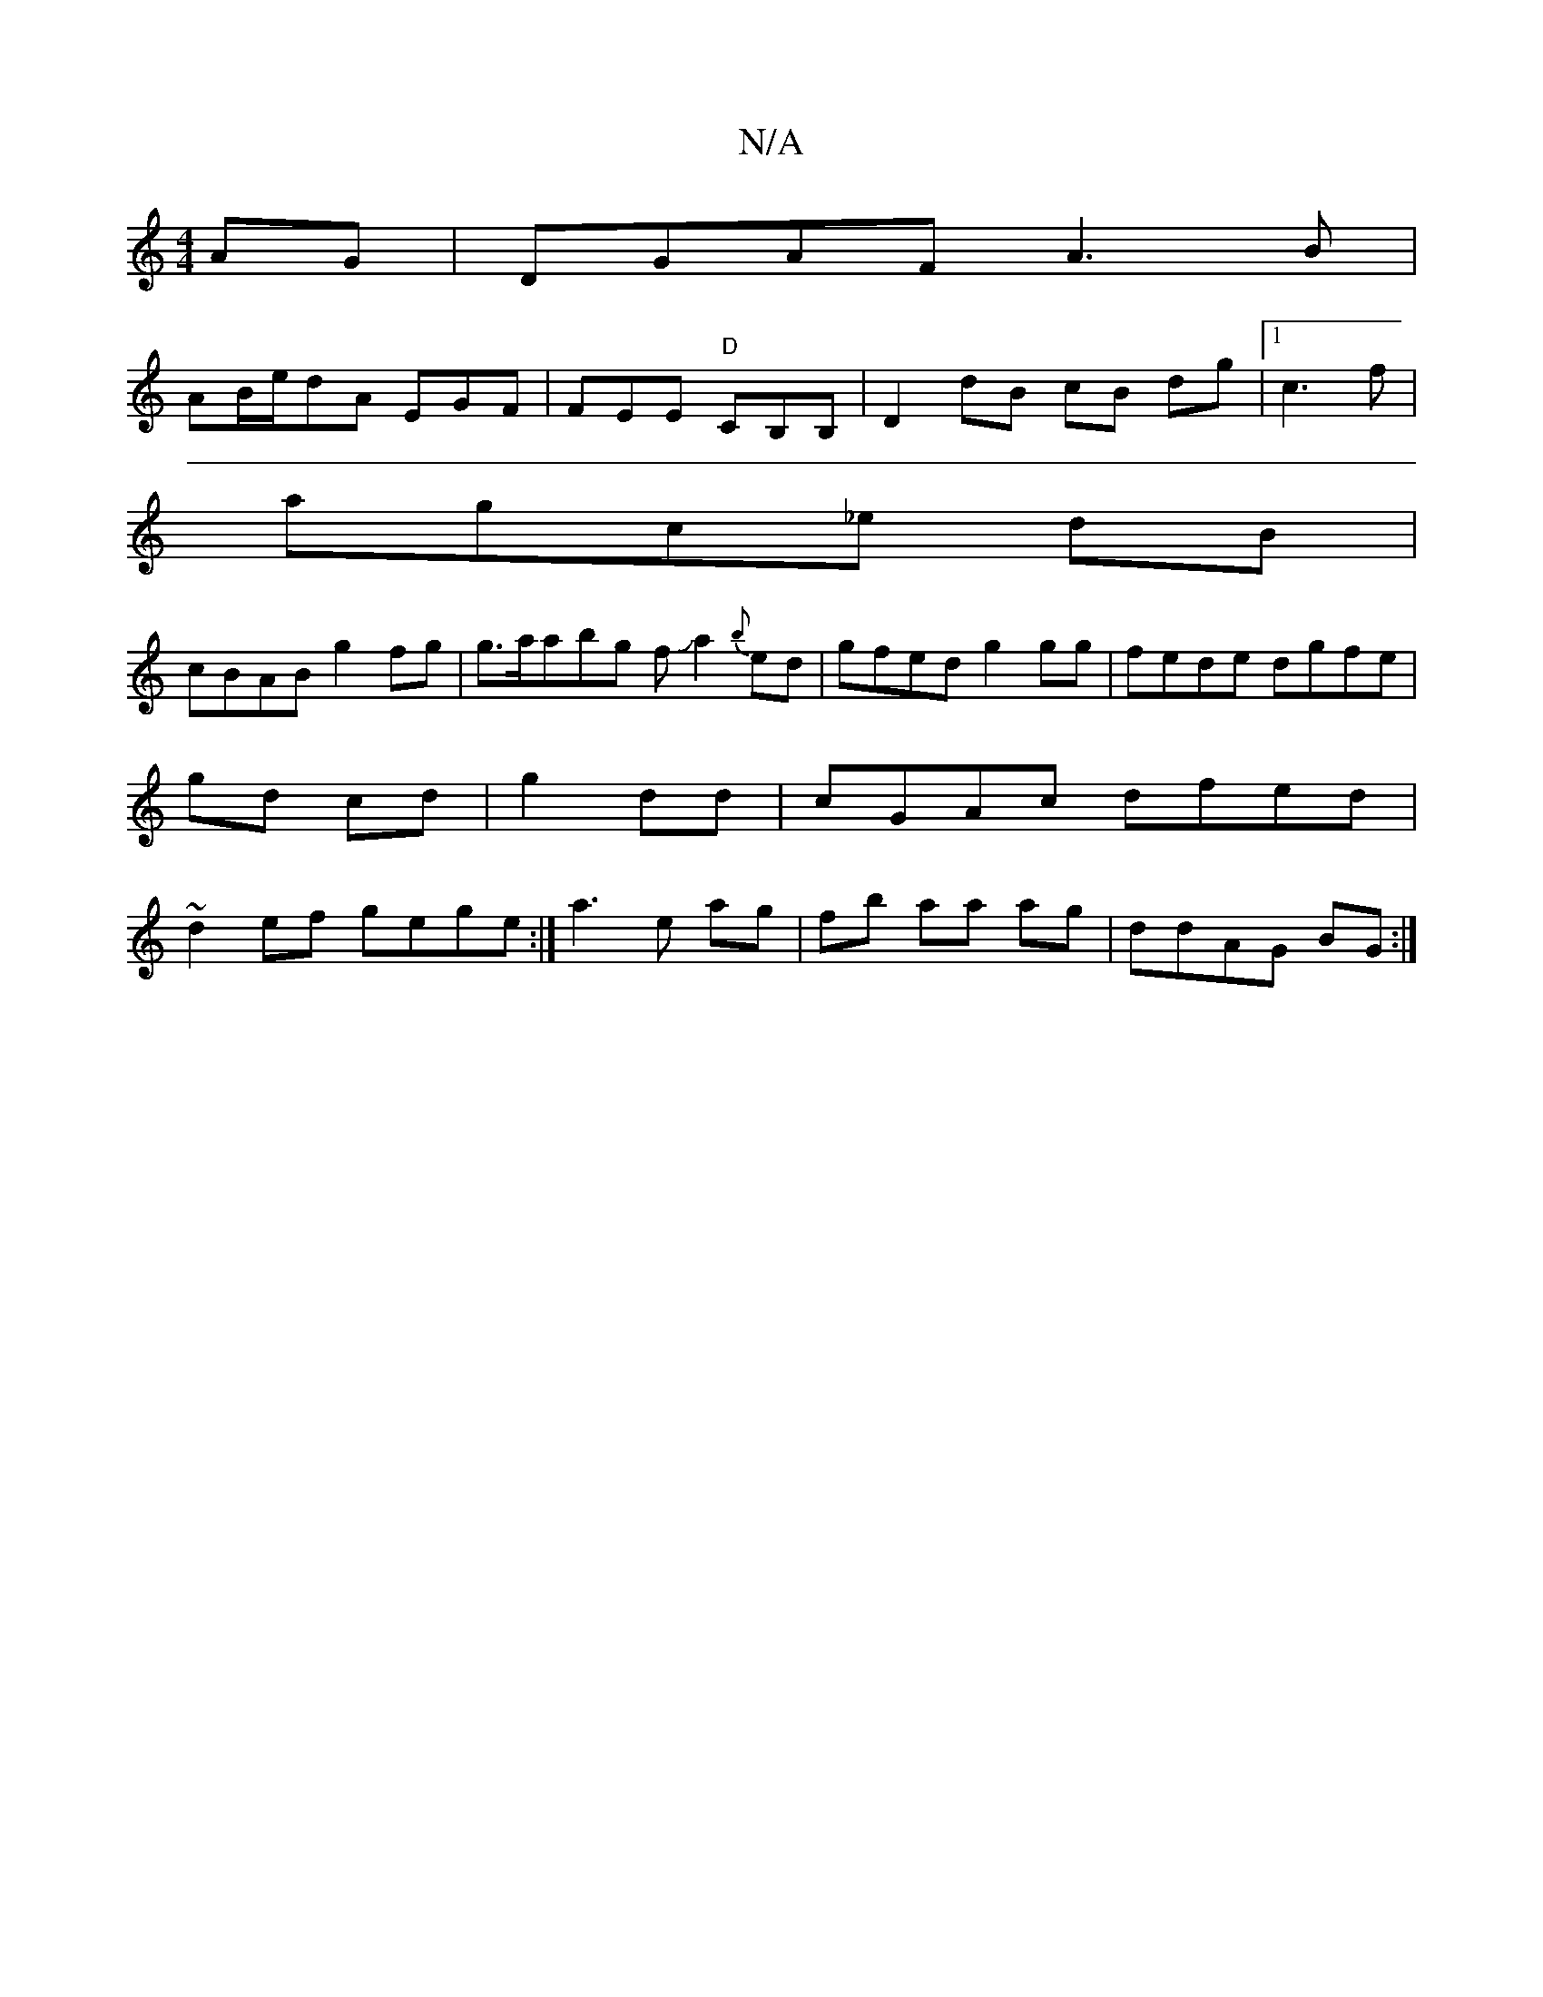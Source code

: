 X:1
T:N/A
M:4/4
R:N/A
K:Cmajor
AG |DGAF A3B |
AB/e/dA EGF | FEE "D"CB,B, | D2dB cB dg|1 c3 f |
agc_e dB|
cBAB g2 fg |g>aabg fJa2 {b}ed | gfed g2 gg|fede dgfe|gd cd |g2 dd|cGAc dfed|~d2ef gege :|a3 e ag|fb aa ag | ddAG BG :|

~A3 dc